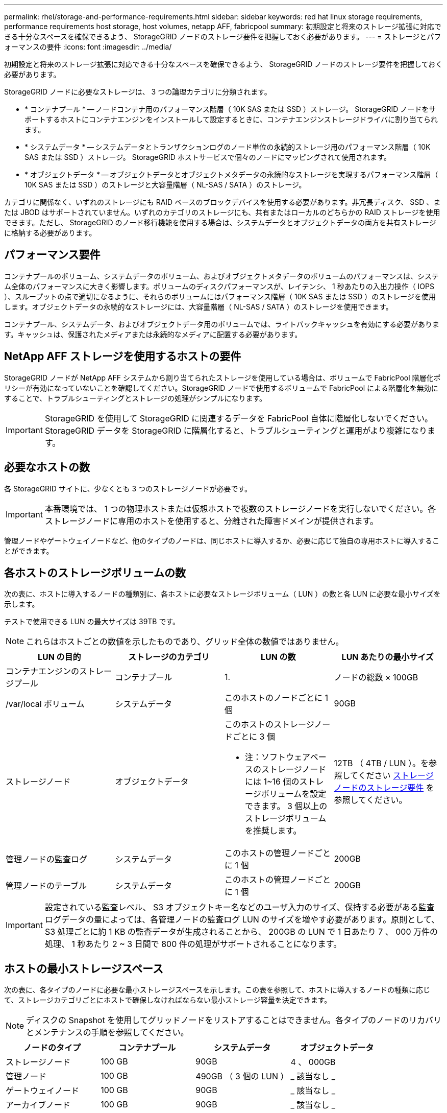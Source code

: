 ---
permalink: rhel/storage-and-performance-requirements.html 
sidebar: sidebar 
keywords: red hat linux storage requirements, performance requirements host storage, host volumes, netapp AFF, fabricpool 
summary: 初期設定と将来のストレージ拡張に対応できる十分なスペースを確保できるよう、 StorageGRID ノードのストレージ要件を把握しておく必要があります。 
---
= ストレージとパフォーマンスの要件
:icons: font
:imagesdir: ../media/


[role="lead"]
初期設定と将来のストレージ拡張に対応できる十分なスペースを確保できるよう、 StorageGRID ノードのストレージ要件を把握しておく必要があります。

StorageGRID ノードに必要なストレージは、 3 つの論理カテゴリに分類されます。

* * コンテナプール * -- ノードコンテナ用のパフォーマンス階層（ 10K SAS または SSD ）ストレージ。 StorageGRID ノードをサポートするホストにコンテナエンジンをインストールして設定するときに、コンテナエンジンストレージドライバに割り当てられます。
* * システムデータ * -- システムデータとトランザクションログのノード単位の永続的ストレージ用のパフォーマンス階層（ 10K SAS または SSD ）ストレージ。 StorageGRID ホストサービスで個々のノードにマッピングされて使用されます。
* * オブジェクトデータ * -- オブジェクトデータとオブジェクトメタデータの永続的なストレージを実現するパフォーマンス階層（ 10K SAS または SSD ）のストレージと大容量階層（ NL-SAS / SATA ）のストレージ。


カテゴリに関係なく、いずれのストレージにも RAID ベースのブロックデバイスを使用する必要があります。非冗長ディスク、 SSD 、または JBOD はサポートされていません。いずれのカテゴリのストレージにも、共有またはローカルのどちらかの RAID ストレージを使用できます。ただし、 StorageGRID のノード移行機能を使用する場合は、システムデータとオブジェクトデータの両方を共有ストレージに格納する必要があります。



== パフォーマンス要件

コンテナプールのボリューム、システムデータのボリューム、およびオブジェクトメタデータのボリュームのパフォーマンスは、システム全体のパフォーマンスに大きく影響します。ボリュームのディスクパフォーマンスが、レイテンシ、 1 秒あたりの入出力操作（ IOPS ）、スループットの点で適切になるように、それらのボリュームにはパフォーマンス階層（ 10K SAS または SSD ）のストレージを使用します。オブジェクトデータの永続的なストレージには、大容量階層（ NL-SAS / SATA ）のストレージを使用できます。

コンテナプール、システムデータ、およびオブジェクトデータ用のボリュームでは、ライトバックキャッシュを有効にする必要があります。キャッシュは、保護されたメディアまたは永続的なメディアに配置する必要があります。



== NetApp AFF ストレージを使用するホストの要件

StorageGRID ノードが NetApp AFF システムから割り当てられたストレージを使用している場合は、ボリュームで FabricPool 階層化ポリシーが有効になっていないことを確認してください。StorageGRID ノードで使用するボリュームで FabricPool による階層化を無効にすることで、トラブルシューティングとストレージの処理がシンプルになります。


IMPORTANT: StorageGRID を使用して StorageGRID に関連するデータを FabricPool 自体に階層化しないでください。StorageGRID データを StorageGRID に階層化すると、トラブルシューティングと運用がより複雑になります。



== 必要なホストの数

各 StorageGRID サイトに、少なくとも 3 つのストレージノードが必要です。


IMPORTANT: 本番環境では、 1 つの物理ホストまたは仮想ホストで複数のストレージノードを実行しないでください。各ストレージノードに専用のホストを使用すると、分離された障害ドメインが提供されます。

管理ノードやゲートウェイノードなど、他のタイプのノードは、同じホストに導入するか、必要に応じて独自の専用ホストに導入することができます。



== 各ホストのストレージボリュームの数

次の表に、ホストに導入するノードの種類別に、各ホストに必要なストレージボリューム（ LUN ）の数と各 LUN に必要な最小サイズを示します。

テストで使用できる LUN の最大サイズは 39TB です。


NOTE: これらはホストごとの数値を示したものであり、グリッド全体の数値ではありません。

|===
| LUN の目的 | ストレージのカテゴリ | LUN の数 | LUN あたりの最小サイズ 


 a| 
コンテナエンジンのストレージプール
 a| 
コンテナプール
 a| 
1.
 a| 
ノードの総数 × 100GB



 a| 
/var/local ボリューム
 a| 
システムデータ
 a| 
このホストのノードごとに 1 個
 a| 
90GB



 a| 
ストレージノード
 a| 
オブジェクトデータ
 a| 
このホストのストレージノードごとに 3 個

* 注：ソフトウェアベースのストレージノードには 1~16 個のストレージボリュームを設定できます。 3 個以上のストレージボリュームを推奨します。
 a| 
12TB （ 4TB / LUN ）。を参照してください <<storage_req_SN,ストレージノードのストレージ要件>> を参照してください。



 a| 
管理ノードの監査ログ
 a| 
システムデータ
 a| 
このホストの管理ノードごとに 1 個
 a| 
200GB



 a| 
管理ノードのテーブル
 a| 
システムデータ
 a| 
このホストの管理ノードごとに 1 個
 a| 
200GB

|===

IMPORTANT: 設定されている監査レベル、 S3 オブジェクトキー名などのユーザ入力のサイズ、保持する必要がある監査ログデータの量によっては、各管理ノードの監査ログ LUN のサイズを増やす必要があります。原則として、 S3 処理ごとに約 1 KB の監査データが生成されることから、 200GB の LUN で 1 日あたり 7 、 000 万件の処理、 1 秒あたり 2 ~ 3 日間で 800 件の処理がサポートされることになります。



== ホストの最小ストレージスペース

次の表に、各タイプのノードに必要な最小ストレージスペースを示します。この表を参照して、ホストに導入するノードの種類に応じて、ストレージカテゴリごとにホストで確保しなければならない最小ストレージ容量を決定できます。


NOTE: ディスクの Snapshot を使用してグリッドノードをリストアすることはできません。各タイプのノードのリカバリとメンテナンスの手順を参照してください。

|===
| ノードのタイプ | コンテナプール | システムデータ | オブジェクトデータ 


| ストレージノード  a| 
100 GB
 a| 
90GB
 a| 
4 、 000GB



 a| 
管理ノード
 a| 
100 GB
 a| 
490GB （ 3 個の LUN ）
 a| 
_ 該当なし _



 a| 
ゲートウェイノード
 a| 
100 GB
 a| 
90GB
 a| 
_ 該当なし _



 a| 
アーカイブノード
 a| 
100 GB
 a| 
90GB
 a| 
_ 該当なし _

|===


== 例：ホストのストレージ要件の計算

同じホストに 3 つのノードを導入することを計画しているとします。ストレージノードが 1 つ、管理ノードが 1 つ、ゲートウェイノードが 1 つです。ホストには少なくとも 9 個のストレージボリュームを用意する必要があります。ノードコンテナ用にパフォーマンス階層のストレージが 300GB 以上、システムデータとトランザクションログ用にパフォーマンス階層のストレージが 670GB 以上、オブジェクトデータ用に容量階層のストレージが 12TB 以上、それぞれ必要になります。

|===
| ノードのタイプ | LUN の目的 | LUN の数 | LUN サイズ 


| ストレージノード  a| 
コンテナエンジンのストレージプール
 a| 
1.
 a| 
300GB （ 100GB/ ノード）



 a| 
ストレージノード
 a| 
/var/local ボリューム
 a| 
1.
 a| 
90GB



| ストレージノード  a| 
オブジェクトデータ
 a| 
3.
 a| 
12TB （ 4TB / LUN ）



 a| 
管理ノード
 a| 
/var/local ボリューム
 a| 
1.
 a| 
90GB



| 管理ノード  a| 
管理ノードの監査ログ
 a| 
1.
 a| 
200GB



| 管理ノード  a| 
管理ノードのテーブル
 a| 
1.
 a| 
200GB



 a| 
ゲートウェイノード
 a| 
/var/local ボリューム
 a| 
1.
 a| 
90GB



 a| 
* 合計 *
 a| 
 a| 
* 9 *
 a| 
* コンテナプール： * 300GB

* システムデータ： *670GB

* オブジェクトデータ： 12 、 000GB

|===


== ストレージノードのストレージ要件

ソフトウェアベースのストレージノードのストレージボリューム数は 1~16 個までにすることを推奨します。 -3 個以上のストレージボリュームを使用することを推奨します。各ストレージボリュームのサイズは 4TB 以上にします。


NOTE: アプライアンスストレージノードには、最大 48 個のストレージボリュームを設定できます。

図に示すように、 StorageGRID は各ストレージノードのストレージボリューム 0 にオブジェクトメタデータ用のスペースをリザーブします。ストレージボリューム 0 の残りのスペースとストレージノード内のその他のストレージボリュームは、オブジェクトデータ専用に使用されます。

image::../media/metadata_space_storage_node.png[Metadata Space ストレージノード]

冗長性を確保し、オブジェクトメタデータを損失から保護するために、 StorageGRID は各サイトのシステム内のすべてのオブジェクトにメタデータのコピーを 3 つずつ格納します。オブジェクトメタデータの 3 つのコピーが各サイトのすべてのストレージノードに均等に分散されます。

新しいストレージノードのボリューム 0 にスペースを割り当てる場合は、そのノードのすべてのオブジェクトメタデータの一部に対して十分なスペースを確保する必要があります。

* 少なくとも 4TB をボリューム 0 に割り当てる必要があります。
+

NOTE: ストレージノードでストレージボリュームを 1 つしか使用していない場合に、そのボリュームに 4TB 以下を割り当てると、ストレージノードが起動時にストレージ読み取り専用状態になり、オブジェクトメタデータのみが格納される可能性があります。

* 新規の StorageGRID 11.6 システムをインストールする場合、各ストレージノードに 128GB 以上の RAM がある場合は、ボリューム 0 に 8TB 以上を割り当てる必要があります。ボリューム 0 に大きな値を設定すると、各ストレージノードでメタデータに使用できるスペースが増加する可能性があります。
* サイトに複数のストレージノードを設定する場合は、可能であればボリューム 0 にも同じ設定を使用します。サイトにサイズが異なるストレージノードがある場合、ボリューム 0 が最も小さいストレージノードがそのサイトのメタデータ容量を決定します。


詳細については、を参照してください xref:../admin/managing-object-metadata-storage.adoc[オブジェクトメタデータストレージを管理する]。

xref:node-container-migration-requirements.adoc[ノードコンテナの移行要件]

xref:../maintain/index.adoc[リカバリとメンテナンス]
